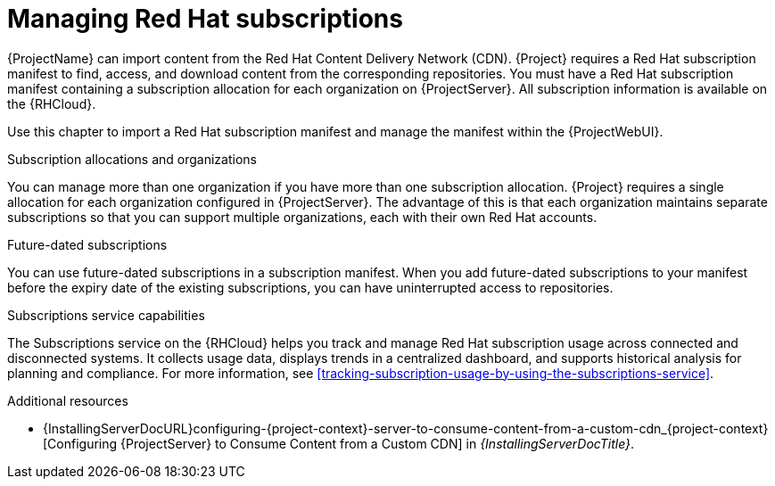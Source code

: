 [id="Managing_Red_Hat_Subscriptions_{context}"]
= Managing Red Hat subscriptions

{ProjectName} can import content from the Red{nbsp}Hat Content Delivery Network (CDN).
{Project} requires a Red{nbsp}Hat subscription manifest to find, access, and download content from the corresponding repositories.
You must have a Red{nbsp}Hat subscription manifest containing a subscription allocation for each organization on {ProjectServer}.
All subscription information is available on the {RHCloud}.

Use this chapter to import a Red{nbsp}Hat subscription manifest and manage the manifest within the {ProjectWebUI}.

.Subscription allocations and organizations
You can manage more than one organization if you have more than one subscription allocation.
{Project} requires a single allocation for each organization configured in {ProjectServer}.
The advantage of this is that each organization maintains separate subscriptions so that you can support multiple organizations, each with their own Red{nbsp}Hat accounts.

.Future-dated subscriptions
You can use future-dated subscriptions in a subscription manifest.
When you add future-dated subscriptions to your manifest before the expiry date of the existing subscriptions, you can have uninterrupted access to repositories.

.Subscriptions service capabilities
The Subscriptions service on the {RHCloud} helps you track and manage Red{nbsp}Hat subscription usage across connected and disconnected systems. 
It collects usage data, displays trends in a centralized dashboard, and supports historical analysis for planning and compliance.
For more information, see xref:tracking-subscription-usage-by-using-the-subscriptions-service[].

ifndef::orcharhino[]
.Additional resources
ifndef::satellite[]
* {InstallingServerDocURL}configuring-{project-context}-server-to-consume-content-from-a-custom-cdn_{project-context}[Configuring {ProjectServer} to Consume Content from a Custom CDN] in _{InstallingServerDocTitle}_.
endif::[]
ifdef::satellite[]
* {InstallingServerDisconnectedDocURL}configuring-{project-context}-server-to-consume-content-from-a-custom-cdn_{project-context}[Configuring {ProjectServer} to Consume Content from a Custom CDN] in _{InstallingServerDisconnectedDocTitle}_.
* The Knowledgebase article https://access.redhat.com/solutions/7065718[How to register and subscribe a system offline to the Red Hat Customer Portal?] on the Red{nbsp}Hat Customer Portal.
endif::[]
endif::[]
